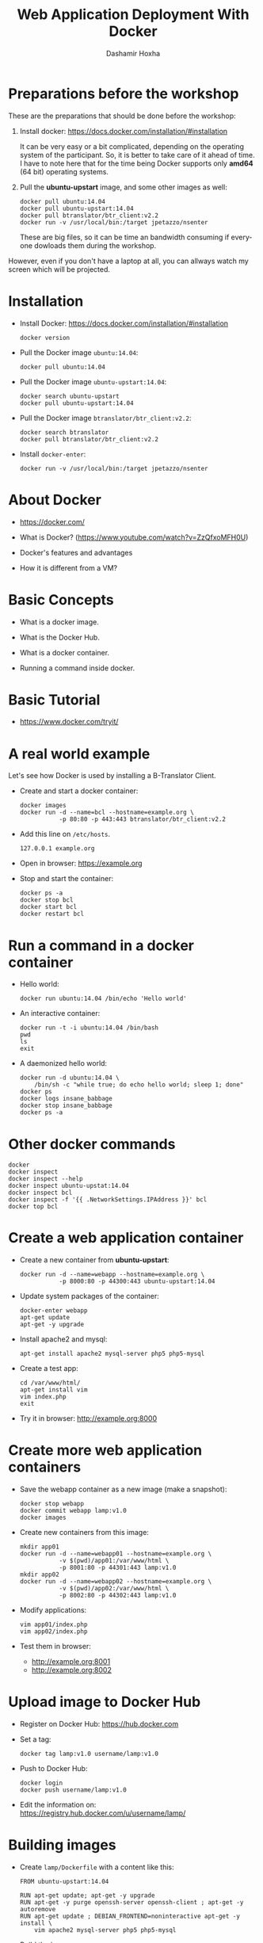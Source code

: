 #+TITLE:     Web Application Deployment With Docker
#+AUTHOR:    Dashamir Hoxha
#+EMAIL:     dashohoxha@gmail.com
#+LANGUAGE:  en
#+OPTIONS:   H:3 num:nil toc:t \n:nil @:t ::t |:t ^:nil -:t f:t *:t <:t
#+OPTIONS:   TeX:nil LaTeX:nil skip:nil d:nil todo:t pri:nil tags:not-in-toc
#+INFOJS_OPT: view:info toc:t ltoc:t mouse:#aadddd buttons:0 path:org-info.js
#+STYLE: <link rel="stylesheet" type="text/css" href="org-info.css" />

* Preparations before the workshop

  These are the preparations that should be done before the workshop:

  1. Install docker: https://docs.docker.com/installation/#installation 

     It can be very easy or a bit complicated, depending on the
     operating system of the participant. So, it is better to take
     care of it ahead of time.  I have to note here that for the time
     being Docker supports only *amd64* (64 bit) operating systems.

  2. Pull the *ubuntu-upstart* image, and some other images as well:
     #+begin_example
     docker pull ubuntu:14.04
     docker pull ubuntu-upstart:14.04
     docker pull btranslator/btr_client:v2.2
     docker run -v /usr/local/bin:/target jpetazzo/nsenter
     #+end_example

     These are big files, so it can be time an bandwidth consuming if
     everyone dowloads them during the workshop.

  However, even if you don't have a laptop at all, you can allways
  watch my screen which will be projected.


* Installation

  - Install Docker:
    https://docs.docker.com/installation/#installation
    #+begin_example
    docker version
    #+end_example

  - Pull the Docker image =ubuntu:14.04=:
    #+begin_example
    docker pull ubuntu:14.04
    #+end_example

  - Pull the Docker image =ubuntu-upstart:14.04=:
    #+begin_example
    docker search ubuntu-upstart
    docker pull ubuntu-upstart:14.04
    #+end_example

  - Pull the Docker image =btranslator/btr_client:v2.2=:
    #+begin_example
    docker search btranslator
    docker pull btranslator/btr_client:v2.2
    #+end_example

  - Install =docker-enter=:
    #+begin_example
    docker run -v /usr/local/bin:/target jpetazzo/nsenter
    #+end_example


* About Docker

  - https://docker.com/

  - What is Docker? (https://www.youtube.com/watch?v=ZzQfxoMFH0U)

  - Docker's features and advantages

  - How it is different from a VM?


* Basic Concepts

  - What is a docker image.

  - What is the Docker Hub.

  - What is a docker container.

  - Running a command inside docker.


* Basic Tutorial

  - https://www.docker.com/tryit/


* A real world example

  Let's see how Docker is used by installing a B-Translator Client.

  - Create and start a docker container:
    #+begin_example
    docker images
    docker run -d --name=bcl --hostname=example.org \
               -p 80:80 -p 443:443 btranslator/btr_client:v2.2
    #+end_example

  - Add this line on ~/etc/hosts~.
    #+begin_example
    127.0.0.1 example.org
    #+end_example
 
  - Open in browser: https://example.org

  - Stop and start the container:
    #+begin_example
    docker ps -a
    docker stop bcl
    docker start bcl
    docker restart bcl
    #+end_example


* Run a command in a docker container

  - Hello world:
    #+begin_example
    docker run ubuntu:14.04 /bin/echo 'Hello world'
    #+end_example

  - An interactive container:
    #+begin_example
    docker run -t -i ubuntu:14.04 /bin/bash
    pwd
    ls
    exit
    #+end_example

  - A daemonized hello world:
    #+begin_example
    docker run -d ubuntu:14.04 \
        /bin/sh -c "while true; do echo hello world; sleep 1; done"
    docker ps
    docker logs insane_babbage
    docker stop insane_babbage
    docker ps -a
    #+end_example


* Other docker commands

  #+begin_example
  docker
  docker inspect
  docker inspect --help
  docker inspect ubuntu-upstat:14.04
  docker inspect bcl
  docker inspect -f '{{ .NetworkSettings.IPAddress }}' bcl
  docker top bcl
  #+end_example


* Create a web application container
 
  - Create a new container from *ubuntu-upstart*:
    #+begin_example
    docker run -d --name=webapp --hostname=example.org \
               -p 8000:80 -p 44300:443 ubuntu-upstart:14.04
    #+end_example

  - Update system packages of the container:
    #+begin_example
    docker-enter webapp
    apt-get update
    apt-get -y upgrade
    #+end_example

  - Install apache2 and mysql:
    #+begin_example
    apt-get install apache2 mysql-server php5 php5-mysql
    #+end_example

  - Create a test app:
    #+begin_example
    cd /var/www/html/
    apt-get install vim
    vim index.php
    exit
    #+end_example

  - Try it in browser: http://example.org:8000


* Create more web application containers

  - Save the webapp container as a new image (make a snapshot):
    #+begin_example
    docker stop webapp
    docker commit webapp lamp:v1.0
    docker images
    #+end_example

  - Create new containers from this image:
    #+begin_example
    mkdir app01
    docker run -d --name=webapp01 --hostname=example.org \
               -v $(pwd)/app01:/var/www/html \
               -p 8001:80 -p 44301:443 lamp:v1.0
    mkdir app02
    docker run -d --name=webapp02 --hostname=example.org \
               -v $(pwd)/app02:/var/www/html \
               -p 8002:80 -p 44302:443 lamp:v1.0
    #+end_example

  - Modify applications:
    #+begin_example
    vim app01/index.php
    vim app02/index.php
    #+end_example

  - Test them in browser: 
    + http://example.org:8001
    + http://example.org:8002


* Upload image to Docker Hub

  - Register on Docker Hub: https://hub.docker.com

  - Set a tag:
    #+begin_example
    docker tag lamp:v1.0 username/lamp:v1.0
    #+end_example

  - Push to Docker Hub:
    #+begin_example
    docker login 
    docker push username/lamp:v1.0
    #+end_example

  - Edit the information on:
    https://registry.hub.docker.com/u/username/lamp/


* Building images

  - Create ~lamp/Dockerfile~ with a content like this:
    #+begin_example
    FROM ubuntu-upstart:14.04

    RUN apt-get update; apt-get -y upgrade
    RUN apt-get -y purge openssh-server openssh-client ; apt-get -y autoremove
    RUN apt-get update ; DEBIAN_FRONTEND=noninteractive apt-get -y install \
        vim apache2 mysql-server php5 php5-mysql
    #+end_example

  - Build the image:
    #+begin_example
    docker build --tag=lamp:v1.1 lamp/
    docker images
    #+end_example

  - Rebuild and notice that the cache will be used.


* Using container wsproxy

  - See: https://registry.hub.docker.com/u/dashohoxha/wsproxy/

  - Get the code from GitHub:
    #+begin_example
    git clone https://github.com/dashohoxha/wsproxy
    #+end_example

  - Build the image and create a container:
    #+begin_example
    wsproxy/build.sh
    wsproxy/run.sh
    #+end_example

  - Create containers of webapps:
    #+begin_example
    docker stop webapp01 webapp02
    docker rm webapp01 webapp02

    docker run -d --name=webapp01 --hostname=example1.org \
               -v $(pwd)/app01:/var/www/html lamp:v1.0
    docker run -d --name=webapp02 --hostname=example2.org \
               -v $(pwd)/app02:/var/www/html lamp:v1.0
    #+end_example

  - Add apache2 virtual domains for =example1.org= and =example2.org=
    #+begin_example
    cd wsproxy/config/etc/apache2/sites-available/

    cp bcl.conf xmp1.conf
    sed -i xmp1.conf -e 's/example.org/example1.org/'

    cp bcl-ssl.conf xmp1-ssl.conf
    sed -i xmp1-ssl.conf -e 's/example.org/example1.org/'

    cp bcl.conf xmp2.conf
    sed -i xmp2.conf -e 's/example.org/example2.org/'

    cp bcl-ssl.conf xmp2-ssl.conf
    sed -i xmp2-ssl.conf -e 's/example.org/example2.org/'

    cd ../sites-enabled/
    ln -s ../sites-available/xmp1.conf .
    ln -s ../sites-available/xmp1-ssl.conf .
    ln -s ../sites-available/xmp2.conf .
    ln -s ../sites-available/xmp2-ssl.conf .

    cd ../../../../../
    #+end_example

  - Edit ~wsproxy/hosts.txt~ and add these lines:
    #+begin_example
    webapp01: example1.org
    webapp02: example2.org
    #+end_example

  - Restart container /wsproxy/:
    #+begin_example
    wsproxy/restart.sh
    #+end_example

  - Add these lines on ~/etc/hosts~:
    #+begin_example
    127.0.0.1 example1.org
    127.0.0.1 example2.org
    #+end_example

  - Try in browser:
    + https://example1.org
    + https://example2.org


* Installing a Drupal Application

  - See: https://github.com/dashohoxha/dbox

  - Get the code of DBox from github:
    #+begin_example
    git clone --branch openatrium https://github.com/dashohoxha/dbox.git
    #+end_example

  - Rename the project:
    #+begin_example
    dbox/rename-project.sh  # see usage
    dbox/rename-project.sh labdoo:webapp03 lbd:w03
    mv dbox webapp03
    #+end_example

  - Initialize a git repository:
    #+begin_example
    cd webapp03/
    git init .
    git add $(git ls-files --others)
    git commit -a -m 'My new project.'
    cd ..
    #+end_example

  - Build a docker image:
    #+begin_example
    cp webapp03/install/settings.sh cfg.sh
    vim cfg.sh
    webapp03/docker-build.sh cfg.sh
    #+end_example

  - Create a docker container:
    #+begin_example
    docker run -d --name=webapp03 --hostname=example3.org webapp03:master
    #+end_example

  - Add apache2 virtual domain for =example3.org=:
    #+begin_example
    cd wsproxy/config/etc/apache2/sites-available/

    cp bcl.conf xmp3.conf
    sed -i xmp3.conf -e 's/example.org/example3.org/'

    cp bcl-ssl.conf xmp3-ssl.conf
    sed -i xmp3-ssl.conf -e 's/example.org/example3.org/'

    cp bcl_dev.conf xmp3_dev.conf
    sed -i xmp3_dev.conf -e 's/example.org/example3.org/'

    cp bcl_dev-ssl.conf xmp3_dev-ssl.conf
    sed -i xmp3_dev-ssl.conf -e 's/example.org/example3.org/'

    cd ../sites-enabled/
    ln -s ../sites-available/xmp3.conf .
    ln -s ../sites-available/xmp3-ssl.conf .
    ln -s ../sites-available/xmp3_dev.conf .
    ln -s ../sites-available/xmp3_dev-ssl.conf .

    cd ../../../../../
    #+end_example

  - Edit ~wsproxy/hosts.txt~ and add these lines:
    #+begin_example
    webapp03: example3.org
    webapp03: dev.example3.org
    #+end_example

  - Restart container /wsproxy/:
    #+begin_example
    wsproxy/restart.sh
    #+end_example

  - Add these lines on ~/etc/hosts~:
    #+begin_example
    127.0.0.1 example3.org
    127.0.0.1 dev.example3.org
    #+end_example

  - Try in browser:
    + https://example3.org
    + https://dev.example3.org


